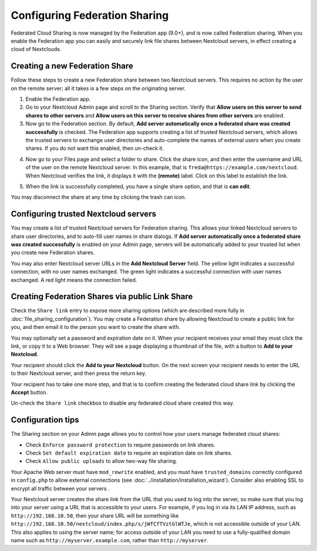 ==============================
Configuring Federation Sharing
==============================

Federated Cloud Sharing is now managed by the Federation app (9.0+), and is
now called Federation sharing. When you enable the Federation app you can
easily and securely link file shares between Nextcloud servers, in effect
creating a cloud of Nextclouds.


.. _label-direct-share-link:

Creating a new Federation Share
-------------------------------

Follow these steps to create a new Federation share between two Nextcloud
servers. This requires no action by the user on the remote server; all it takes
is a few steps on the originating server.

1. Enable the Federation app.

2. Go to your Nextcloud Admin page and scroll to the Sharing
   section. Verify that **Allow users on this server to send shares to other
   servers** and **Allow users on this server to receive shares from other
   servers** are enabled.

3. Now go to the Federation
   section. By default, **Add server automatically once a federated share was
   created successfully** is checked. The Federation app supports creating a
   list of trusted Nextcloud servers, which allows the trusted servers to
   exchange user directories and auto-complete the names of external users when
   you create shares. If you do not want this enabled, then un-check it.

.. image:: images/federation-0.png
   :alt:

4. Now go to your Files page and select a folder to share. Click the share
   icon, and then enter the username and URL of the user on the remote Nextcloud
   server. In this example, that is ``freda@https://example.com/nextcloud``.
   When Nextcloud verifies the link, it displays it with the **(remote)** label.
   Click on this label to establish the link.

.. image:: images/federation-2.png
   :alt:

5. When the link is successfully completed, you have a single share option,
   and that is **can edit**.

.. image:: images/federation-3.png
   :alt:

You may disconnect the share at any time by clicking the trash can icon.

Configuring trusted Nextcloud servers
-------------------------------------

You may create a list of trusted Nextcloud servers for Federation sharing. This
allows your linked Nextcloud servers to share user directories, and to auto-fill
user names in share dialogs. If **Add server automatically once a federated
share was created successfully** is enabled on your Admin page, servers will be
automatically added to your trusted list when you create new Federation shares.

You may also enter Nextcloud server URLs in the **Add Nextcloud Server** field.
The yellow light indicates a successful connection, with no user names
exchanged. The green light indicates a successful connection with user names
exchanged. A red light means the connection failed.

.. image:: images/federation-1.png
   :alt:

.. _label-public-link-share:

Creating Federation Shares via public Link Share
------------------------------------------------

Check the ``Share link`` entry to expose more sharing options (which are
described more fully in :doc:`file_sharing_configuration`). You may create a
Federation share by allowing Nextcloud to create a public link for you, and then
email it to the person you want to create the share with.

.. image:: images/create_public_share-6.png
   :alt:

You may optionally set a password and expiration date on it. When your recipient
receives your email they must click the link, or copy it to a Web
browser. They will see a page displaying a thumbnail of the file, with a button
to **Add to your Nextcloud**.

.. image:: images/create_public_share-8.png
   :alt:

Your recipient should click the **Add to your Nextcloud** button. On the next
screen your recipient needs to enter the URL to their Nextcloud
server, and then press the return key.

.. image:: images/create_public_share-9.png
   :alt:

Your recipient has to take one more step, and that is to confirm creating the
federated cloud share link by clicking the **Accept** button.

.. image:: images/create_public_share-10.png
   :alt:

Un-check the ``Share link`` checkbox to disable any federated cloud share
created this way.

Configuration tips
------------------

The Sharing section on your Admin page allows you to control how your users
manage federated cloud shares:

* Check ``Enforce password protection`` to require passwords on link shares.
* Check ``Set default expiration date`` to require an expiration date on link
  shares.
* Check ``Allow public uploads`` to allow two-way file sharing.

Your Apache Web server must have ``mod_rewrite`` enabled, and you must have
``trusted_domains`` correctly configured in ``config.php`` to allow external
connections (see :doc:`../installation/installation_wizard`). Consider also
enabling SSL to encrypt all traffic between your servers .

Your Nextcloud server creates the share link from the URL that you used to log
into the server, so make sure that you log into your server using a URL that is
accessible to your users. For example, if you log in via its LAN IP address,
such as ``http://192.168.10.50``, then your share URL will be something like
``http://192.168.10.50/nextcloud/index.php/s/jWfCfTVztGlWTJe``, which is not
accessible outside of your LAN. This also applies to using the server name; for
access outside of your LAN you need to use a fully-qualified domain name such as
``http://myserver.example.com``, rather than ``http://myserver``.
